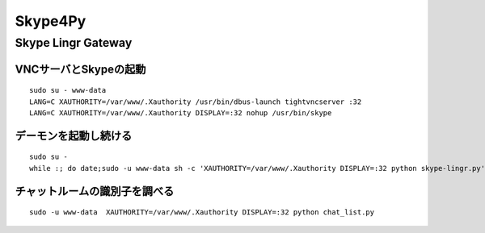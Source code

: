 ========
Skype4Py
========

Skype Lingr Gateway
===================

VNCサーバとSkypeの起動
----------------------

::

  sudo su - www-data
  LANG=C XAUTHORITY=/var/www/.Xauthority /usr/bin/dbus-launch tightvncserver :32
  LANG=C XAUTHORITY=/var/www/.Xauthority DISPLAY=:32 nohup /usr/bin/skype

デーモンを起動し続ける
----------------------

::

  sudo su - 
  while :; do date;sudo -u www-data sh -c 'XAUTHORITY=/var/www/.Xauthority DISPLAY=:32 python skype-lingr.py';date; done

チャットルームの識別子を調べる
------------------------------

::

  sudo -u www-data  XAUTHORITY=/var/www/.Xauthority DISPLAY=:32 python chat_list.py



